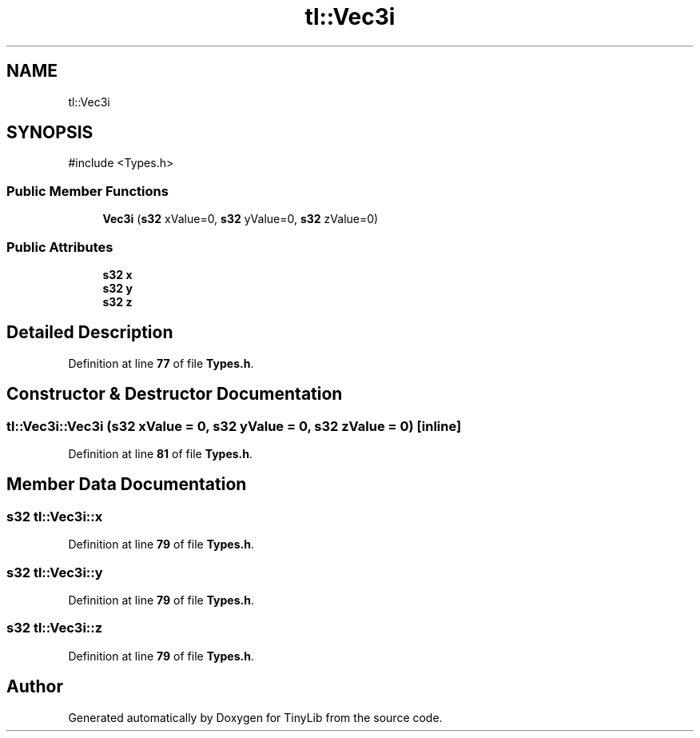 .TH "tl::Vec3i" 3 "Version 0.1.0" "TinyLib" \" -*- nroff -*-
.ad l
.nh
.SH NAME
tl::Vec3i
.SH SYNOPSIS
.br
.PP
.PP
\fR#include <Types\&.h>\fP
.SS "Public Member Functions"

.in +1c
.ti -1c
.RI "\fBVec3i\fP (\fBs32\fP xValue=0, \fBs32\fP yValue=0, \fBs32\fP zValue=0)"
.br
.in -1c
.SS "Public Attributes"

.in +1c
.ti -1c
.RI "\fBs32\fP \fBx\fP"
.br
.ti -1c
.RI "\fBs32\fP \fBy\fP"
.br
.ti -1c
.RI "\fBs32\fP \fBz\fP"
.br
.in -1c
.SH "Detailed Description"
.PP 
Definition at line \fB77\fP of file \fBTypes\&.h\fP\&.
.SH "Constructor & Destructor Documentation"
.PP 
.SS "tl::Vec3i::Vec3i (\fBs32\fP xValue = \fR0\fP, \fBs32\fP yValue = \fR0\fP, \fBs32\fP zValue = \fR0\fP)\fR [inline]\fP"

.PP
Definition at line \fB81\fP of file \fBTypes\&.h\fP\&.
.SH "Member Data Documentation"
.PP 
.SS "\fBs32\fP tl::Vec3i::x"

.PP
Definition at line \fB79\fP of file \fBTypes\&.h\fP\&.
.SS "\fBs32\fP tl::Vec3i::y"

.PP
Definition at line \fB79\fP of file \fBTypes\&.h\fP\&.
.SS "\fBs32\fP tl::Vec3i::z"

.PP
Definition at line \fB79\fP of file \fBTypes\&.h\fP\&.

.SH "Author"
.PP 
Generated automatically by Doxygen for TinyLib from the source code\&.
